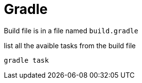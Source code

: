 = Gradle

Build file is in a file named `build.gradle`

.list all the avaible tasks from the build file
----
gradle task
----
